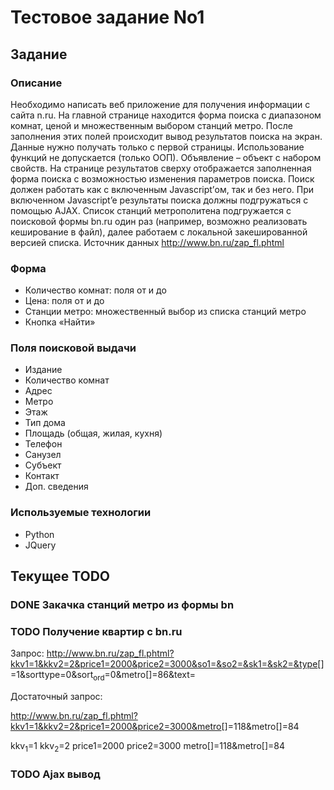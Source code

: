 * Тестовое задание No1 

** Задание

*** Описание

Необходимо написать веб приложение для получения информации с сайта
n.ru. На главной странице находится форма поиска с диапазоном комнат,
ценой и множественным выбором станций метро. После заполнения этих
полей происходит вывод результатов поиска на экран.  Данные нужно
получать только с первой страницы.  Использование функций не
допускается (только ООП). Объявление – объект с набором свойств. На
странице результатов сверху отображается заполненная форма поиска с
возможностью изменения параметров поиска. Поиск должен работать как с
включенным Javascript’ом, так и без него. При включенном Javascript’e
результаты поиска должны подгружаться с помощью AJAX.  Список станций
метрополитена подгружается с поисковой формы bn.ru один раз (например,
возможно реализовать кеширование в файл), далее работаем с локальной
закешированной версией списка.  Источник данных
http://www.bn.ru/zap_fl.phtml

*** Форма 

- Количество комнат: поля от и до
- Цена: поля от и до 
- Станции метро: множественный выбор из списка станций метро
- Кнопка «Найти» 

*** Поля поисковой выдачи

- Издание
- Количество комнат
- Адрес
- Метро
- Этаж 
- Тип дома 
- Площадь (общая, жилая, кухня)
- Телефон
- Санузел
- Субъект
- Контакт
- Доп. сведения

*** Используемые технологии 

- Python 
- JQuery
  
** Текущее TODO

*** DONE Закачка станций метро из формы bn
*** TODO Получение квартир с bn.ru

Запрос:
http://www.bn.ru/zap_fl.phtml?kkv1=1&kkv2=2&price1=2000&price2=3000&so1=&so2=&sk1=&sk2=&type[]=1&sorttype=0&sort_ord=0&metro[]=86&text=

Достаточный запрос:

http://www.bn.ru/zap_fl.phtml?kkv1=1&kkv2=2&price1=2000&price2=3000&metro[]=118&metro[]=84

kkv_1=1
kkv_2=2
price1=2000
price2=3000
metro[]=118&metro[]=84

*** TODO Ajax вывод 
    
